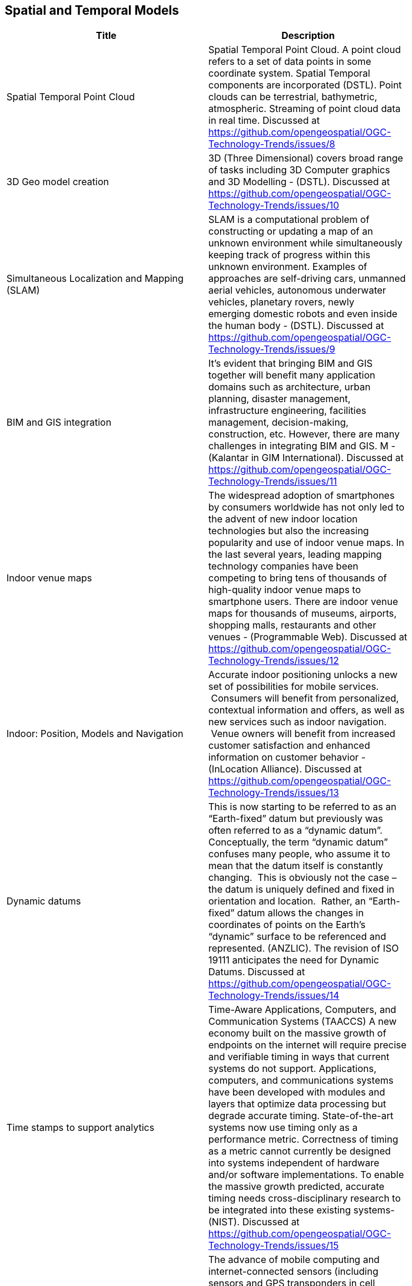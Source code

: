 //////
comment
//////

<<<

== Spatial and Temporal Models

<<<

[width="80%", options="header"]
|=======================
|Title      |Description

|Spatial Temporal Point Cloud
|Spatial Temporal Point Cloud. A point cloud refers to a set of data points in some coordinate system. Spatial Temporal components are incorporated (DSTL). Point clouds can be terrestrial, bathymetric, atmospheric. Streaming of point cloud data in real time. Discussed at https://github.com/opengeospatial/OGC-Technology-Trends/issues/8

|3D Geo model creation
|3D (Three Dimensional) covers broad range of tasks including  3D Computer graphics and 3D Modelling - (DSTL). Discussed at https://github.com/opengeospatial/OGC-Technology-Trends/issues/10

|Simultaneous Localization and Mapping (SLAM)
|SLAM is a computational problem of constructing or updating a map of an unknown environment while simultaneously keeping track of progress within this unknown environment. Examples of approaches are self-driving cars, unmanned aerial vehicles, autonomous underwater vehicles, planetary rovers, newly emerging domestic robots and even inside the human body - (DSTL). Discussed at https://github.com/opengeospatial/OGC-Technology-Trends/issues/9

|BIM and GIS integration	 
|It’s evident that bringing BIM and GIS together will benefit many application domains such as architecture, urban planning, disaster management, infrastructure engineering, facilities management, decision-making, construction, etc. However, there are many challenges in integrating BIM and GIS. M - (Kalantar in GIM International). Discussed at https://github.com/opengeospatial/OGC-Technology-Trends/issues/11

|Indoor venue maps
|The widespread adoption of smartphones by consumers worldwide has not only led to the advent of new indoor location technologies but also the increasing popularity and use of indoor venue maps. In the last several years, leading mapping technology companies have been competing to bring tens of thousands of high-quality indoor venue maps to smartphone users. There are indoor venue maps for thousands of museums, airports, shopping malls, restaurants and other venues - (Programmable Web). Discussed at https://github.com/opengeospatial/OGC-Technology-Trends/issues/12

|Indoor: Position, Models and Navigation
|Accurate indoor positioning unlocks a new set of possibilities for mobile services.  Consumers will benefit from personalized, contextual information and offers, as well as new services such as indoor navigation.  Venue owners will benefit from increased customer satisfaction and enhanced information on customer behavior - (InLocation Alliance). Discussed at https://github.com/opengeospatial/OGC-Technology-Trends/issues/13

|Dynamic datums
|This is now starting to be referred to as an “Earth-fixed” datum but previously was often referred to as a “dynamic datum”.  Conceptually, the term “dynamic datum” confuses many people, who assume it to mean that the datum itself is constantly changing.  This is obviously not the case – the datum is uniquely defined and fixed in orientation and location.  Rather, an “Earth-fixed” datum allows the changes in coordinates of points on the Earth’s “dynamic” surface to be referenced and represented. (ANZLIC).  The revision of ISO 19111 anticipates the need for Dynamic Datums. Discussed at https://github.com/opengeospatial/OGC-Technology-Trends/issues/14

|Time stamps to support analytics
|Time-Aware Applications, Computers, and Communication Systems (TAACCS)  A new economy built on the massive growth of endpoints on the internet will require precise and verifiable timing in ways that current systems do not support. Applications, computers, and communications systems have been developed with modules and layers that optimize data processing but degrade accurate timing. State-of-the-art systems now use timing only as a performance metric. Correctness of timing as a metric cannot currently be designed into systems independent of hardware and/or software implementations. To enable the massive growth predicted, accurate timing needs cross-disciplinary research to be integrated into these existing systems- (NIST). Discussed at https://github.com/opengeospatial/OGC-Technology-Trends/issues/15

|Dynamic features: 4D models and positioning
|The advance of mobile computing and internet-connected sensors (including sensors and GPS transponders in cell phones and notebook computers) brings with it a rapid rise in applications for moving feature data, typically representing vehicles or pedestrians. Many innovative moving feature applications will require the overlay and integration of moving feature data from different sources. Examples can easily be imagined for disaster risk management, traffic information services, security services, navigation for robots, aviation or maritime traffic monitoring, and wildlife tracking and conservation. (Moving Features press release). Discussed at https://github.com/opengeospatial/OGC-Technology-Trends/issues/16

|Multiscale
|features that are represented at multiple scales, automatically (OAB). Discussed at https://github.com/opengeospatial/OGC-Technology-Trends/issues/17

|Autonomous Vehicles: HD Maps
|Maps created at centimetre or sub-centimetre precision, typically to support driverless-cars and other autonomous ground vehicles that operate in built-up areas footnote:[https://www.geospatialworld.net/blogs/hd-maps-autonomous-vehicles/]. Discussed at https://github.com/opengeospatial/OGC-Technology-Trends/issues/69

|3D Models from Point Clouds
|The creation of three-dimensional representations of the Earth (or parts of it) from point cloud data. Discussed at https://github.com/opengeospatial/OGC-Technology-Trends/issues/70
|=======================
